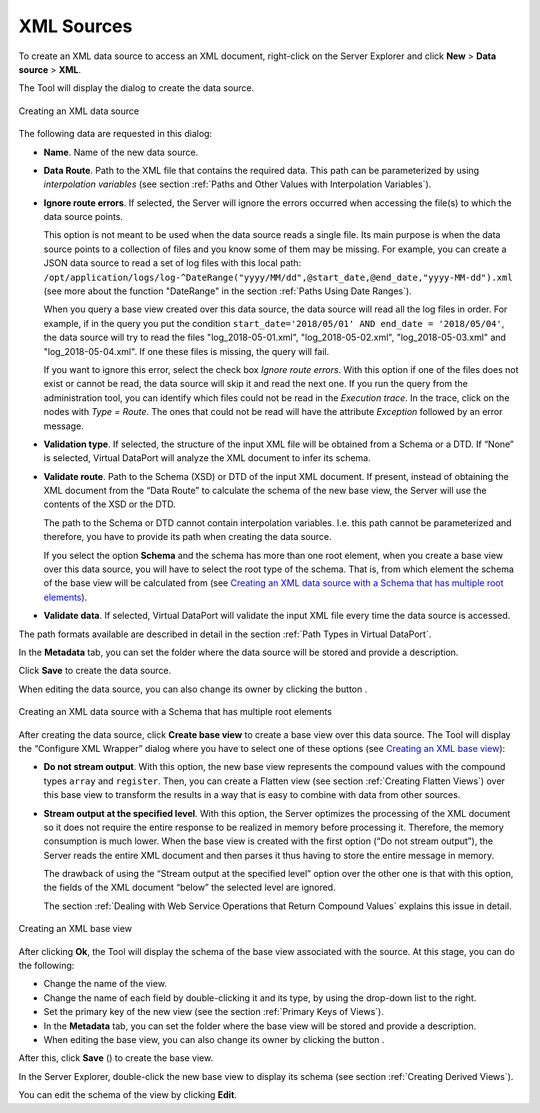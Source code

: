 ===========
XML Sources
===========

To create an XML data source to access an XML document, right-click on
the Server Explorer and click **New** > **Data source** > **XML**.

The Tool will display the dialog to create the data source.

.. figure:: DenodoVirtualDataPort.AdministrationGuide-59.png
   :align: center
   :alt: Creating an XML data source
   :name: Creating an XML data source

   Creating an XML data source

The following data are requested in this dialog:

-  **Name**. Name of the new data source.
-  **Data Route**. Path to the XML file that contains the required data.
   This path can be parameterized by using *interpolation variables*
   (see section :ref:`Paths and Other Values with Interpolation Variables`).

-  **Ignore route errors**. If selected, the Server will ignore the errors occurred when accessing the file(s) to which the data source points.
   
   This option is not meant to be used when the data source reads a single file. Its main purpose is when the data source points to a collection of files and you know some of them may be missing. For example, you can create a JSON data source to read a set of log files with this local path: ``/opt/application/logs/log-^DateRange("yyyy/MM/dd",@start_date,@end_date,"yyyy-MM-dd").xml`` (see more about the function "DateRange" in the section :ref:`Paths Using Date Ranges`).

   When you query a base view created over this data source, the data source will read all the log files in order. For example, if in the query you put the condition ``start_date='2018/05/01' AND end_date = '2018/05/04'``, the data source will try to read the files "log_2018-05-01.xml", "log_2018-05-02.xml", "log_2018-05-03.xml" and "log_2018-05-04.xml". If one these files is missing, the query will fail.
   
   If you want to ignore this error, select the check box *Ignore route errors*. With this option if one of the files does not exist or cannot be read, the data source will skip it and read the next one. If you run the query from the administration tool, you can identify which files could not be read in the *Execution trace*. In the trace, click on the nodes with *Type = Route*. The ones that could not be read will have the attribute *Exception* followed by an error message.

-  **Validation type**. If selected, the structure of the input XML file
   will be obtained from a Schema or a DTD. If “None” is selected,
   Virtual DataPort will analyze the XML document to infer its schema.
-  **Validate route**. Path to the Schema (XSD) or DTD of the input XML
   document. If present, instead of obtaining the XML document from the
   “Data Route” to calculate the schema of the new base view, the Server
   will use the contents of the XSD or the DTD.
   
   The path to the Schema or DTD cannot contain interpolation variables. I.e. this path cannot be parameterized and therefore, you have to provide its path when creating the data source.
   
   If you select the option **Schema** and the schema has more than one root element, when you create a base view over this data source, 
   you will have to select the root type of the schema. That is, from which element the schema of the base view will be calculated from (see `Creating an XML data source with a Schema that has multiple root elements`_).
   
   
-  **Validate data**. If selected, Virtual DataPort will validate the
   input XML file every time the data source is accessed.

The path formats available are described in detail in the section :ref:`Path
Types in Virtual DataPort`.

In the **Metadata** tab, you can set the folder where the data source
will be stored and provide a description.

Click **Save** to create the data source.

When editing the data source, you can also change its owner by clicking
the button |image1|.

.. figure:: DenodoVirtualDataPort.AdministrationGuide-61.png
   :align: center
   :alt: Creating an XML data source with a Schema that has multiple root elements
   :name: Creating an XML data source with a Schema that has multiple root elements

   Creating an XML data source with a Schema that has multiple root elements

After creating the data source, click **Create base view** to create a
base view over this data source. The Tool will display the “Configure
XML Wrapper” dialog where you have to select one of these options (see
`Creating an XML base view`_):

-  **Do not stream output**. With this option, the new base view
   represents the compound values with the compound types ``array`` and
   ``register``. Then, you can create a Flatten view (see section
   :ref:`Creating Flatten Views`) over this base view to transform the
   results in a way that is easy to combine with data from other
   sources.
-  **Stream output at the specified level**. With this option, the
   Server optimizes the processing of the XML document so it does not
   require the entire response to be realized in memory before
   processing it. Therefore, the memory consumption is much lower. When
   the base view is created with the first option (“Do not stream
   output”), the Server reads the entire XML document and then parses it
   thus having to store the entire message in memory.
 
   The drawback of using the “Stream output at the specified level”
   option over the other one is that with this option, the fields of the
   XML document “below” the selected level are ignored.
   
   The section :ref:`Dealing with Web Service Operations that Return Compound
   Values` explains this issue in detail.


.. figure:: DenodoVirtualDataPort.AdministrationGuide-62.png
   :align: center
   :alt: Creating an XML base view
   :name: Creating an XML base view

   Creating an XML base view

After clicking **Ok**, the Tool will display the schema of the base view
associated with the source. At this stage, you can do the following:

-  Change the name of the view.
-  Change the name of each field by double-clicking it and its type, by
   using the drop-down list to the right.
-  Set the primary key of the new view (see the section :ref:`Primary Keys of
   Views`).
-  In the **Metadata** tab, you can set the folder where the base view
   will be stored and provide a description.
-  When editing the base view, you can also change its owner by clicking
   the button |image1|.

After this, click **Save** (|image4|) to create the base view.

In the Server Explorer, double-click the new base view to display its
schema (see section :ref:`Creating Derived Views`).

You can edit the schema of the view by clicking **Edit**.


.. |image1| image:: ../../common_images/edit.png
.. |image4| image:: ../../common_images/save.png

